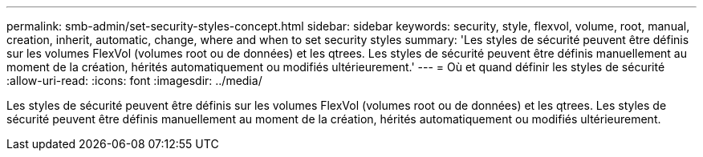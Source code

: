 ---
permalink: smb-admin/set-security-styles-concept.html 
sidebar: sidebar 
keywords: security, style, flexvol, volume, root, manual, creation, inherit, automatic, change, where and when to set security styles 
summary: 'Les styles de sécurité peuvent être définis sur les volumes FlexVol (volumes root ou de données) et les qtrees. Les styles de sécurité peuvent être définis manuellement au moment de la création, hérités automatiquement ou modifiés ultérieurement.' 
---
= Où et quand définir les styles de sécurité
:allow-uri-read: 
:icons: font
:imagesdir: ../media/


[role="lead"]
Les styles de sécurité peuvent être définis sur les volumes FlexVol (volumes root ou de données) et les qtrees. Les styles de sécurité peuvent être définis manuellement au moment de la création, hérités automatiquement ou modifiés ultérieurement.
